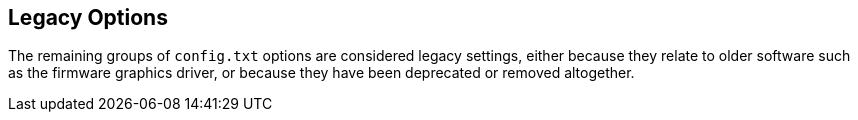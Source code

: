 == Legacy Options

The remaining groups of `config.txt` options are considered legacy settings, either because they relate to older software such as the firmware graphics driver, or because they have been deprecated or removed altogether.
